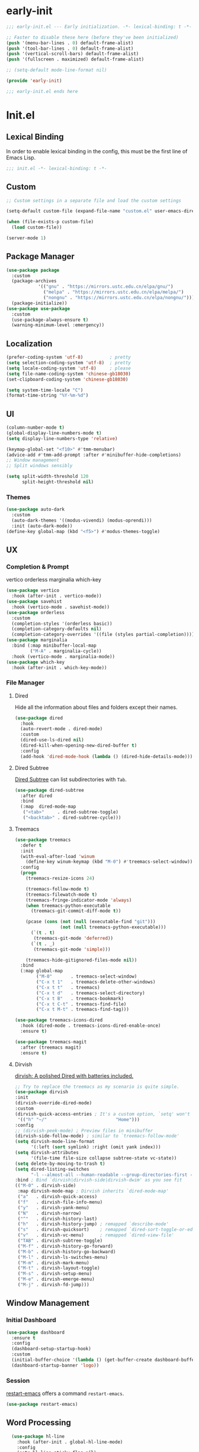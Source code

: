 #+PROPERTY: header-args:emacs-lisp :results silent :tangle "~/.emacs.d/init.el"

* early-init
#+begin_src  emacs-lisp :tangle "~/.emacs.d/early-init.el"
  ;;; early-init.el --- Early initialization. -*- lexical-binding: t -*-
  
  ;; Faster to disable these here (before they've been initialized)
  (push '(menu-bar-lines . 0) default-frame-alist)
  (push '(tool-bar-lines . 0) default-frame-alist)
  (push '(vertical-scroll-bars) default-frame-alist)
  (push '(fullscreen . maximized) default-frame-alist)
  
  ;; (setq-default mode-line-format nil)
  
  (provide 'early-init)
  
  ;;; early-init.el ends here
  
#+end_src
* Init.el
** Lexical Binding
In order to enable lexical binding in the config, this must be the first line of Emacs Lisp.
#+begin_src emacs-lisp
;;; init.el -*- lexical-binding: t -*-
#+end_src
** Custom
#+begin_src emacs-lisp
;; Custom settings in a separate file and load the custom settings

(setq-default custom-file (expand-file-name "custom.el" user-emacs-directory))

(when (file-exists-p custom-file)
  (load custom-file))

(server-mode 1)

#+end_src
** Package Manager
#+begin_src emacs-lisp
  (use-package package
    :custom
    (package-archives
              '(("gnu" . "https://mirrors.ustc.edu.cn/elpa/gnu/")
                ("melpa" . "https://mirrors.ustc.edu.cn/elpa/melpa/")
                ("nongnu" . "https://mirrors.ustc.edu.cn/elpa/nongnu/")))
    (package-initialize))
  (use-package use-package
    :custom
    (use-package-always-ensure t)
    (warning-minimum-level :emergency))
#+end_src
** Localization
#+begin_src emacs-lisp
  (prefer-coding-system 'utf-8)          ; pretty
  (setq selection-coding-system 'utf-8)  ; pretty
  (setq locale-coding-system 'utf-8)     ; please
  (setq file-name-coding-system 'chinese-gb18030)
  (set-clipboard-coding-system 'chinese-gb18030)
    
  (setq system-time-locale "C")
  (format-time-string "%Y-%m-%d")
  
#+end_src
** UI
#+begin_src emacs-lisp
  (column-number-mode t)
  (global-display-line-numbers-mode t)
  (setq display-line-numbers-type 'relative)
  
  (keymap-global-set "<f10>" #'tmm-menubar)
  (advice-add #'tmm-add-prompt :after #'minibuffer-hide-completions)
  ;; Window management
  ;; Split windows sensibly
  
  (setq split-width-threshold 120
        split-height-threshold nil)
  
#+end_src
*** Themes
#+begin_src emacs-lisp
(use-package auto-dark
  :custom
  (auto-dark-themes '((modus-vivendi) (modus-oprendi)))
  :init (auto-dark-mode))
(define-key global-map (kbd "<f5>") #'modus-themes-toggle)
#+end_src
** UX
*** Completion & Prompt
vertico orderless marginalia which-key
#+begin_src emacs-lisp
(use-package vertico
  :hook (after-init . vertico-mode))
(use-package savehist
  :hook (vertico-mode . savehist-mode))
(use-package orderless
  :custom
  (completion-styles '(orderless basic))
  (completion-category-defaults nil)
  (completion-category-overrides '((file (styles partial-completion)))))
(use-package marginalia
  :bind (:map minibuffer-local-map
         ("M-A" . marginalia-cycle))
  :hook (vertico-mode . marginalia-mode))
(use-package which-key
  :hook (after-init . which-key-mode))
#+end_src
*** File Manager
**** Dired
Hide all the information about files and folders except their names.
#+begin_src emacs-lisp :tangle no
(use-package dired
  :hook
  (auto-revert-mode . dired-mode)
  :custom
  (dired-use-ls-dired nil)
  (dired-kill-when-opening-new-dired-buffer t)
  :config
  (add-hook 'dired-mode-hook (lambda () (dired-hide-details-mode))))
#+end_src
**** Dired Subtree
[[https://github.com/Fuco1/dired-hacks#dired-subtree][Dired Subtree]] can list subdirectories with ~Tab~.
#+begin_src emacs-lisp :tangle no
(use-package dired-subtree
  :after dired
  :bind
  (:map  dired-mode-map
   ("<tab>"     . dired-subtree-toggle)
   ("<backtab>" . dired-subtree-cycle)))
#+end_src
**** Treemacs
#+begin_src emacs-lisp :tangle no
  (use-package treemacs
    :defer t
    :init
    (with-eval-after-load 'winum
      (define-key winum-keymap (kbd "M-0") #'treemacs-select-window))
    :config
    (progn
      (treemacs-resize-icons 24)

      (treemacs-follow-mode t)
      (treemacs-filewatch-mode t)
      (treemacs-fringe-indicator-mode 'always)
      (when treemacs-python-executable
        (treemacs-git-commit-diff-mode t))

      (pcase (cons (not (null (executable-find "git")))
                   (not (null treemacs-python-executable)))
        (`(t . t)
         (treemacs-git-mode 'deferred))
        (`(t . _)
         (treemacs-git-mode 'simple)))

      (treemacs-hide-gitignored-files-mode nil))
    :bind
    (:map global-map
          ("M-0"       . treemacs-select-window)
          ("C-x t 1"   . treemacs-delete-other-windows)
          ("C-x t t"   . treemacs)
          ("C-x t d"   . treemacs-select-directory)
          ("C-x t B"   . treemacs-bookmark)
          ("C-x t C-t" . treemacs-find-file)
          ("C-x t M-t" . treemacs-find-tag)))

  (use-package treemacs-icons-dired
    :hook (dired-mode . treemacs-icons-dired-enable-once)
    :ensure t)
  
  (use-package treemacs-magit
    :after (treemacs magit)
    :ensure t)

#+end_src
**** Dirvish
[[https://github.com/alexluigit/dirvish][dirvish: A polished Dired with batteries included.]]
#+begin_src emacs-lisp 
  ;; Try to replace the treemacs as my scenario is quite simple.
  (use-package dirvish
  :init
  (dirvish-override-dired-mode)
  :custom
  (dirvish-quick-access-entries ; It's a custom option, `setq' won't work
   '(("h" "~/"                          "Home")))
  :config
  ;; (dirvish-peek-mode) ; Preview files in minibuffer
  (dirvish-side-follow-mode) ; similar to `treemacs-follow-mode'
  (setq dirvish-mode-line-format
        '(:left (sort symlink) :right (omit yank index)))
  (setq dirvish-attributes
        '(file-time file-size collapse subtree-state vc-state))
  (setq delete-by-moving-to-trash t)
  (setq dired-listing-switches
        "-l --almost-all --human-readable --group-directories-first --no-group")
  :bind ; Bind `dirvish|dirvish-side|dirvish-dwim' as you see fit
  (("M-0" . dirvish-side)
   :map dirvish-mode-map ; Dirvish inherits `dired-mode-map'
   ("a"   . dirvish-quick-access)
   ("f"   . dirvish-file-info-menu)
   ("y"   . dirvish-yank-menu)
   ("N"   . dirvish-narrow)
   ("^"   . dirvish-history-last)
   ("h"   . dirvish-history-jump) ; remapped `describe-mode'
   ("s"   . dirvish-quicksort)    ; remapped `dired-sort-toggle-or-edit'
   ("v"   . dirvish-vc-menu)      ; remapped `dired-view-file'
   ("TAB" . dirvish-subtree-toggle)
   ("M-f" . dirvish-history-go-forward)
   ("M-b" . dirvish-history-go-backward)
   ("M-l" . dirvish-ls-switches-menu)
   ("M-m" . dirvish-mark-menu)
   ("M-t" . dirvish-layout-toggle)
   ("M-s" . dirvish-setup-menu)
   ("M-e" . dirvish-emerge-menu)
   ("M-j" . dirvish-fd-jump)))
#+end_src
** Window Management
*** Initial Dashboard
#+begin_src emacs-lisp
(use-package dashboard
  :ensure t
  :config
  (dashboard-setup-startup-hook)
  :custom
  (initial-buffer-choice '(lambda () (get-buffer-create dashboard-buffer-name)))
  (dashboard-startup-banner 'logo))
#+end_src
*** Session
[[https://github.com/iqbalansari/restart-emacs][restart-emacs]] offers a command ~restart-emacs~.
#+begin_src emacs-lisp
(use-package restart-emacs)
#+end_src

** Word Processing
#+begin_src emacs-lisp
    (use-package hl-line
      :hook (after-init . global-hl-line-mode)
      :config
      (setq hl-line-sticky-flag nil)
      ;; Highlight starts from EOL, to avoid conflicts with other overlays
      (setq hl-line-range-function (lambda () (cons (line-end-position)
                                               (line-beginning-position 2)))))
    (use-package markdown-mode)
    ;;; Text mode settings

  (use-package text-mode
    :ensure
    nil
    :hook
    (text-mode . visual-line-mode)
    :init
    (delete-selection-mode t)
    :custom
    (sentence-end-double-space nil)
    (scroll-error-top-bottom t)
    (save-interprogram-paste-before-kill t))
#+end_src
*** Org-Mode
#+begin_src emacs-lisp
    (use-package org
      :pin melpa
      :custom
      (org-agenda-files '("~/../../configBackup/org/Inbox.org"))
      (org-directory "~/../../configBackup/org")
      (org-use-sub-superscripts "{}"))
    (use-package org-tempo)
    ;; Org modern: Most features are disabled for beginning users

  (use-package org-modern
    :hook
    (org-mode . org-modern-mode)
    :custom
    (org-modern-table nil)
    (org-modern-keyword nil)
    (org-modern-timestamp nil)
    (org-modern-priority nil)
    (org-modern-checkbox nil)
    (org-modern-tag nil)
    (org-modern-block-name nil)
    (org-modern-keyword nil)
    (org-modern-footnote nil)
    (org-modern-internal-target nil)
    (org-modern-radio-target nil)
    (org-modern-statistics nil)
    (org-modern-progress nil))
#+end_src
** Beancount
#+begin_src emacs-lisp
(use-package conda
  :custom
  (conda-anaconda-home "d:/Applications/Scoop/apps/miniconda3/current/"))
  
(use-package beancount
  :after conda
  :hook
  (beancount-mode . (lambda ()  
                      (outline-minor-mode t)
                      (conda-env-activate "bean") ; 激活conda环境
                      (beancount-fava))))
#+end_src
